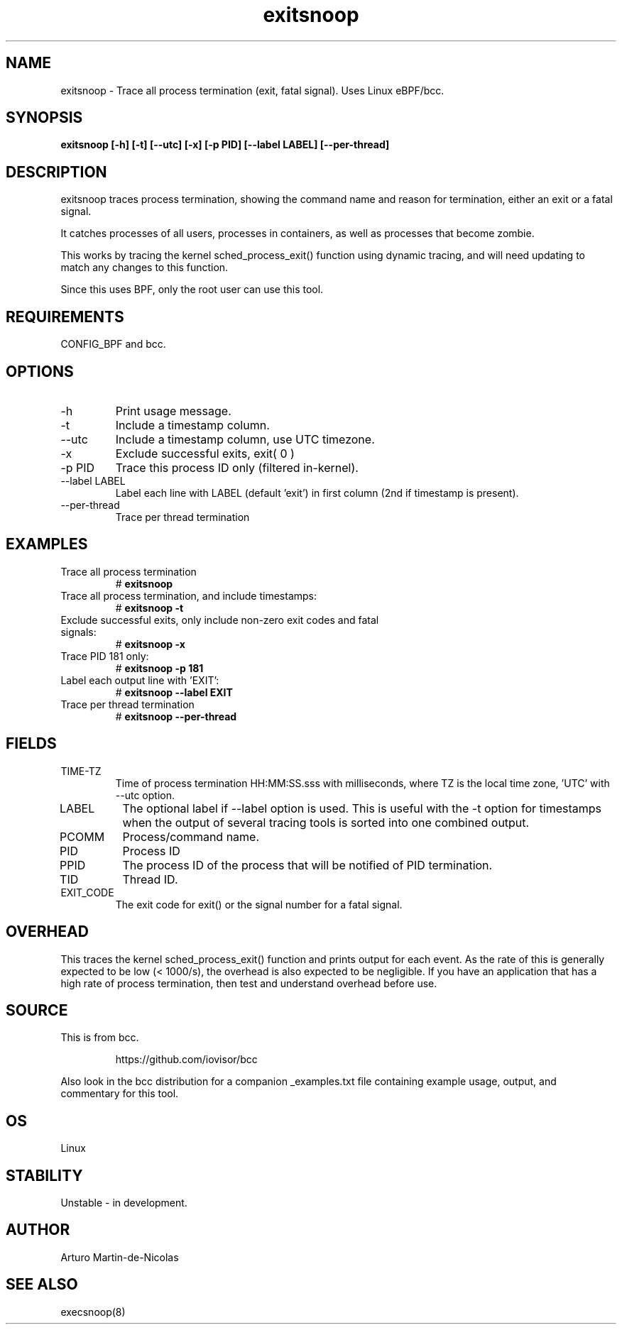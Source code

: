 
.TH exitsnoop 8  "2019-05-28" "USER COMMANDS"
.SH NAME
exitsnoop \- Trace all process termination (exit, fatal signal). Uses Linux eBPF/bcc.
.SH SYNOPSIS
.B exitsnoop [\-h] [\-t] [\-\-utc] [\-x] [\-p PID] [\-\-label LABEL] [\-\-per\-thread]
.SH DESCRIPTION
exitsnoop traces process termination, showing the command name and reason for
termination, either an exit or a fatal signal.

It catches processes of all users, processes in containers, as well
as processes that become zombie.

This works by tracing the kernel sched_process_exit() function using dynamic tracing,
and will need updating to match any changes to this function.

Since this uses BPF, only the root user can use this tool.
.SH REQUIREMENTS
CONFIG_BPF and bcc.
.SH OPTIONS
.TP
\-h
Print usage message.
.TP
\-t
Include a timestamp column.
.TP
\-\-utc
Include a timestamp column, use UTC timezone.
.TP
\-x
Exclude successful exits, exit( 0 )
.TP
\-p PID
Trace this process ID only (filtered in-kernel).
.TP
\-\-label LABEL
Label each line with LABEL (default 'exit') in first column (2nd if timestamp is present).
.TP
\-\-per\-thread
Trace per thread termination
.SH EXAMPLES
.TP
Trace all process termination
#
.B exitsnoop
.TP
Trace all process termination, and include timestamps:
#
.B exitsnoop \-t
.TP
Exclude successful exits, only include non-zero exit codes and fatal signals:
#
.B exitsnoop \-x
.TP
Trace PID 181 only:
#
.B exitsnoop \-p 181
.TP
Label each output line with 'EXIT':
#
.B exitsnoop \-\-label EXIT
.TP
Trace per thread termination
#
.B exitsnoop \-\-per\-thread
.SH FIELDS
.TP
TIME-TZ
Time of process termination HH:MM:SS.sss with milliseconds, where TZ is
the local time zone, 'UTC' with \-\-utc option.
.TP
LABEL
The optional label if \-\-label option is used.  This is useful with the
\-t option for timestamps when the output of several tracing tools is
sorted into one combined output.
.TP
PCOMM
Process/command name.
.TP
PID
Process ID
.TP
PPID
The process ID of the process that will be notified of PID termination.
.TP
TID
Thread ID.
.TP
EXIT_CODE
The exit code for exit() or the signal number for a fatal signal.
.SH OVERHEAD
This traces the kernel sched_process_exit() function and prints output for each event.
As the rate of this is generally expected to be low (< 1000/s), the overhead is also
expected to be negligible. If you have an application that has a high rate of
process termination, then test and understand overhead before use.
.SH SOURCE
This is from bcc.
.IP
https://github.com/iovisor/bcc
.PP
Also look in the bcc distribution for a companion _examples.txt file containing
example usage, output, and commentary for this tool.
.SH OS
Linux
.SH STABILITY
Unstable - in development.
.SH AUTHOR
Arturo Martin-de-Nicolas
.SH SEE ALSO
execsnoop(8)